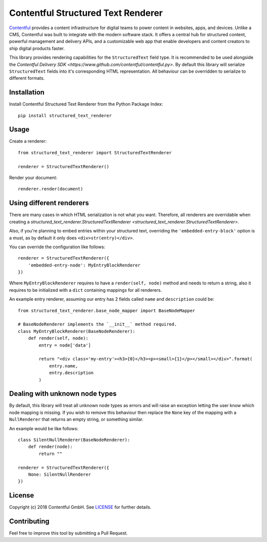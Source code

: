 Contentful Structured Text Renderer
===================================

`Contentful <https://www.contentful.com>`_ provides a content infrastructure for digital teams to power content in websites, apps, and devices. Unlike a CMS, Contentful was built to integrate with the modern software stack. It offers a central hub for structured content, powerful management and delivery APIs, and a customizable web app that enable developers and content creators to ship digital products faster.

This library provides rendering capabilities for the ``StructuredText`` field type. It is recommended to be used alongside the `Contentful Delivery SDK <https://www.github.com/contentful/contentful.py>`.
By default this library will serialize ``StructuredText`` fields into it's corresponding HTML representation. All behaviour can be overridden to serialize to different formats.

Installation
------------

Install Contentful Structured Text Renderer from the Python Package Index::

    pip install structured_text_renderer

Usage
-----

Create a renderer::

    from structured_text_renderer import StructuredTextRenderer

    renderer = StructuredTextRenderer()

Render your document::

    renderer.render(document)

Using different renderers
-------------------------

There are many cases in which HTML serialization is not what you want.
Therefore, all renderers are overridable when creating a `structured_text_renderer.StructuredTextRenderer <structured_text_renderer.StructuredTextRenderer>`.

Also, if you're planning to embed entries within your structured text, overriding the ``'embedded-entry-block'`` option is a must,
as by default it only does ``<div>str(entry)</div>``.

You can override the configuration like follows::

    renderer = StructuredTextRenderer({
        'embedded-entry-node': MyEntryBlockRenderer
    })

Where ``MyEntryBlockRenderer`` requires to have a ``render(self, node)`` method and needs to return a string, also it requires to be initialized with a ``dict`` containing mappings for all renderers.

An example entry renderer, assuming our entry has 2 fields called ``name`` and ``description`` could be::

    from structured_text_renderer.base_node_mapper import BaseNodeMapper

    # BaseNodeRenderer implements the `__init__` method required.
    class MyEntryBlockRenderer(BaseNodeRenderer):
        def render(self, node):
            entry = node['data']

            return "<div class='my-entry'><h3>{0}</h3><p><small>{1}</p></small></div>".format(
                entry.name,
                entry.description
            )

Dealing with unknown node types
-------------------------------

By default, this library will treat all unknown node types as errors and will raise an exception letting the user know which node mapping is missing.
If you wish to remove this behaviour then replace the ``None`` key of the mapping with a ``NullRenderer`` that returns an empty string, or something similar.

An example would be like follows::

    class SilentNullRenderer(BaseNodeRenderer):
        def render(node):
            return ""

    renderer = StructuredTextRenderer({
        None: SilentNullRenderer
    })

License
-------

Copyright (c) 2018 Contentful GmbH. See `LICENSE <./LICENSE>`_ for further details.

Contributing
------------

Feel free to improve this tool by submitting a Pull Request.
